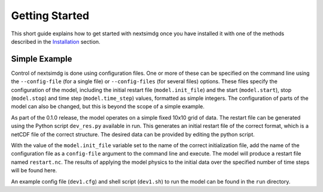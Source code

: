 .. Copyright (c) 2021, Nansen Environmental and Remote Sensing Center

.. raw:: html

Getting Started
===============

This short guide explains how to get started with nextsimdg once you have installed it with one of the methods described in the `Installation`_ section.

Simple Example
--------------

Control of nextsimdg is done using configuration files. One or more of these can be specified on the command line using the ``--config-file`` (for a single file) or ``--config-files`` (for several files) options. These files specify the configuration of the model, including the initial restart file (``model.init_file``) and the start (``model.start``), stop (``model.stop``) and time step (``model.time_step``) values, formatted as simple integers. The configuration of parts of the model can also be changed, but this is beyond the scope of a simple example.

As part of the 0.1.0 release, the model operates on a simple fixed 10x10 grid of data.  The restart file can be generated using the Python script ``dev_res.py`` available in run. This generates an initial restart file of the correct format, which is a netCDF file of the correct structure. The desired data can be provided by editing the python script.

With the value of the ``model.init_file`` variable set to the name of the correct initialization file, add the name of the configuration file as a ``config-file`` argument to the command line and execute. The model will produce a restart file named ``restart.nc``. The results of applying the model physics to the initial data over the specified number of time steps will be found here.

An example config file (``dev1.cfg``) and shell script (``dev1.sh``) to run the model can be found in the ``run`` directory.



.. _Installation: https://nextsim-dg.readthedocs.io/en/latest/installation.html
